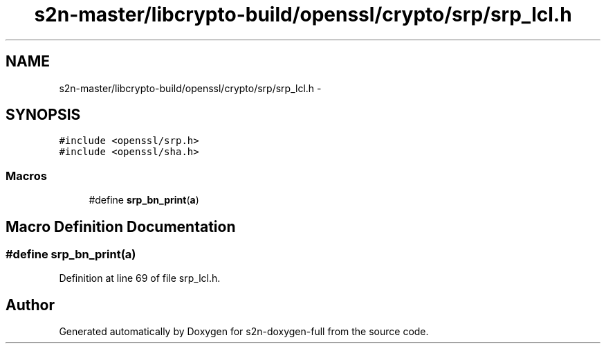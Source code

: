 .TH "s2n-master/libcrypto-build/openssl/crypto/srp/srp_lcl.h" 3 "Fri Aug 19 2016" "s2n-doxygen-full" \" -*- nroff -*-
.ad l
.nh
.SH NAME
s2n-master/libcrypto-build/openssl/crypto/srp/srp_lcl.h \- 
.SH SYNOPSIS
.br
.PP
\fC#include <openssl/srp\&.h>\fP
.br
\fC#include <openssl/sha\&.h>\fP
.br

.SS "Macros"

.in +1c
.ti -1c
.RI "#define \fBsrp_bn_print\fP(\fBa\fP)"
.br
.in -1c
.SH "Macro Definition Documentation"
.PP 
.SS "#define srp_bn_print(\fBa\fP)"

.PP
Definition at line 69 of file srp_lcl\&.h\&.
.SH "Author"
.PP 
Generated automatically by Doxygen for s2n-doxygen-full from the source code\&.
